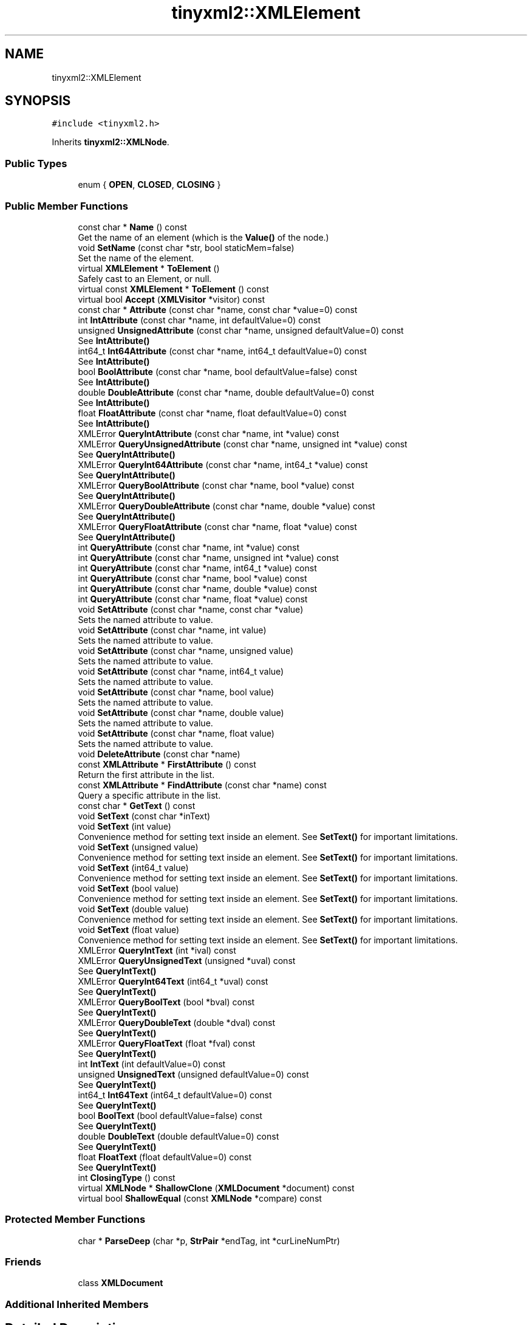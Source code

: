.TH "tinyxml2::XMLElement" 3 "Mon Jun 4 2018" "Killer Engine" \" -*- nroff -*-
.ad l
.nh
.SH NAME
tinyxml2::XMLElement
.SH SYNOPSIS
.br
.PP
.PP
\fC#include <tinyxml2\&.h>\fP
.PP
Inherits \fBtinyxml2::XMLNode\fP\&.
.SS "Public Types"

.in +1c
.ti -1c
.RI "enum { \fBOPEN\fP, \fBCLOSED\fP, \fBCLOSING\fP }"
.br
.in -1c
.SS "Public Member Functions"

.in +1c
.ti -1c
.RI "const char * \fBName\fP () const"
.br
.RI "Get the name of an element (which is the \fBValue()\fP of the node\&.) "
.ti -1c
.RI "void \fBSetName\fP (const char *str, bool staticMem=false)"
.br
.RI "Set the name of the element\&. "
.ti -1c
.RI "virtual \fBXMLElement\fP * \fBToElement\fP ()"
.br
.RI "Safely cast to an Element, or null\&. "
.ti -1c
.RI "virtual const \fBXMLElement\fP * \fBToElement\fP () const"
.br
.ti -1c
.RI "virtual bool \fBAccept\fP (\fBXMLVisitor\fP *visitor) const"
.br
.ti -1c
.RI "const char * \fBAttribute\fP (const char *name, const char *value=0) const"
.br
.ti -1c
.RI "int \fBIntAttribute\fP (const char *name, int defaultValue=0) const"
.br
.ti -1c
.RI "unsigned \fBUnsignedAttribute\fP (const char *name, unsigned defaultValue=0) const"
.br
.RI "See \fBIntAttribute()\fP "
.ti -1c
.RI "int64_t \fBInt64Attribute\fP (const char *name, int64_t defaultValue=0) const"
.br
.RI "See \fBIntAttribute()\fP "
.ti -1c
.RI "bool \fBBoolAttribute\fP (const char *name, bool defaultValue=false) const"
.br
.RI "See \fBIntAttribute()\fP "
.ti -1c
.RI "double \fBDoubleAttribute\fP (const char *name, double defaultValue=0) const"
.br
.RI "See \fBIntAttribute()\fP "
.ti -1c
.RI "float \fBFloatAttribute\fP (const char *name, float defaultValue=0) const"
.br
.RI "See \fBIntAttribute()\fP "
.ti -1c
.RI "XMLError \fBQueryIntAttribute\fP (const char *name, int *value) const"
.br
.ti -1c
.RI "XMLError \fBQueryUnsignedAttribute\fP (const char *name, unsigned int *value) const"
.br
.RI "See \fBQueryIntAttribute()\fP "
.ti -1c
.RI "XMLError \fBQueryInt64Attribute\fP (const char *name, int64_t *value) const"
.br
.RI "See \fBQueryIntAttribute()\fP "
.ti -1c
.RI "XMLError \fBQueryBoolAttribute\fP (const char *name, bool *value) const"
.br
.RI "See \fBQueryIntAttribute()\fP "
.ti -1c
.RI "XMLError \fBQueryDoubleAttribute\fP (const char *name, double *value) const"
.br
.RI "See \fBQueryIntAttribute()\fP "
.ti -1c
.RI "XMLError \fBQueryFloatAttribute\fP (const char *name, float *value) const"
.br
.RI "See \fBQueryIntAttribute()\fP "
.ti -1c
.RI "int \fBQueryAttribute\fP (const char *name, int *value) const"
.br
.ti -1c
.RI "int \fBQueryAttribute\fP (const char *name, unsigned int *value) const"
.br
.ti -1c
.RI "int \fBQueryAttribute\fP (const char *name, int64_t *value) const"
.br
.ti -1c
.RI "int \fBQueryAttribute\fP (const char *name, bool *value) const"
.br
.ti -1c
.RI "int \fBQueryAttribute\fP (const char *name, double *value) const"
.br
.ti -1c
.RI "int \fBQueryAttribute\fP (const char *name, float *value) const"
.br
.ti -1c
.RI "void \fBSetAttribute\fP (const char *name, const char *value)"
.br
.RI "Sets the named attribute to value\&. "
.ti -1c
.RI "void \fBSetAttribute\fP (const char *name, int value)"
.br
.RI "Sets the named attribute to value\&. "
.ti -1c
.RI "void \fBSetAttribute\fP (const char *name, unsigned value)"
.br
.RI "Sets the named attribute to value\&. "
.ti -1c
.RI "void \fBSetAttribute\fP (const char *name, int64_t value)"
.br
.RI "Sets the named attribute to value\&. "
.ti -1c
.RI "void \fBSetAttribute\fP (const char *name, bool value)"
.br
.RI "Sets the named attribute to value\&. "
.ti -1c
.RI "void \fBSetAttribute\fP (const char *name, double value)"
.br
.RI "Sets the named attribute to value\&. "
.ti -1c
.RI "void \fBSetAttribute\fP (const char *name, float value)"
.br
.RI "Sets the named attribute to value\&. "
.ti -1c
.RI "void \fBDeleteAttribute\fP (const char *name)"
.br
.ti -1c
.RI "const \fBXMLAttribute\fP * \fBFirstAttribute\fP () const"
.br
.RI "Return the first attribute in the list\&. "
.ti -1c
.RI "const \fBXMLAttribute\fP * \fBFindAttribute\fP (const char *name) const"
.br
.RI "Query a specific attribute in the list\&. "
.ti -1c
.RI "const char * \fBGetText\fP () const"
.br
.ti -1c
.RI "void \fBSetText\fP (const char *inText)"
.br
.ti -1c
.RI "void \fBSetText\fP (int value)"
.br
.RI "Convenience method for setting text inside an element\&. See \fBSetText()\fP for important limitations\&. "
.ti -1c
.RI "void \fBSetText\fP (unsigned value)"
.br
.RI "Convenience method for setting text inside an element\&. See \fBSetText()\fP for important limitations\&. "
.ti -1c
.RI "void \fBSetText\fP (int64_t value)"
.br
.RI "Convenience method for setting text inside an element\&. See \fBSetText()\fP for important limitations\&. "
.ti -1c
.RI "void \fBSetText\fP (bool value)"
.br
.RI "Convenience method for setting text inside an element\&. See \fBSetText()\fP for important limitations\&. "
.ti -1c
.RI "void \fBSetText\fP (double value)"
.br
.RI "Convenience method for setting text inside an element\&. See \fBSetText()\fP for important limitations\&. "
.ti -1c
.RI "void \fBSetText\fP (float value)"
.br
.RI "Convenience method for setting text inside an element\&. See \fBSetText()\fP for important limitations\&. "
.ti -1c
.RI "XMLError \fBQueryIntText\fP (int *ival) const"
.br
.ti -1c
.RI "XMLError \fBQueryUnsignedText\fP (unsigned *uval) const"
.br
.RI "See \fBQueryIntText()\fP "
.ti -1c
.RI "XMLError \fBQueryInt64Text\fP (int64_t *uval) const"
.br
.RI "See \fBQueryIntText()\fP "
.ti -1c
.RI "XMLError \fBQueryBoolText\fP (bool *bval) const"
.br
.RI "See \fBQueryIntText()\fP "
.ti -1c
.RI "XMLError \fBQueryDoubleText\fP (double *dval) const"
.br
.RI "See \fBQueryIntText()\fP "
.ti -1c
.RI "XMLError \fBQueryFloatText\fP (float *fval) const"
.br
.RI "See \fBQueryIntText()\fP "
.ti -1c
.RI "int \fBIntText\fP (int defaultValue=0) const"
.br
.ti -1c
.RI "unsigned \fBUnsignedText\fP (unsigned defaultValue=0) const"
.br
.RI "See \fBQueryIntText()\fP "
.ti -1c
.RI "int64_t \fBInt64Text\fP (int64_t defaultValue=0) const"
.br
.RI "See \fBQueryIntText()\fP "
.ti -1c
.RI "bool \fBBoolText\fP (bool defaultValue=false) const"
.br
.RI "See \fBQueryIntText()\fP "
.ti -1c
.RI "double \fBDoubleText\fP (double defaultValue=0) const"
.br
.RI "See \fBQueryIntText()\fP "
.ti -1c
.RI "float \fBFloatText\fP (float defaultValue=0) const"
.br
.RI "See \fBQueryIntText()\fP "
.ti -1c
.RI "int \fBClosingType\fP () const"
.br
.ti -1c
.RI "virtual \fBXMLNode\fP * \fBShallowClone\fP (\fBXMLDocument\fP *document) const"
.br
.ti -1c
.RI "virtual bool \fBShallowEqual\fP (const \fBXMLNode\fP *compare) const"
.br
.in -1c
.SS "Protected Member Functions"

.in +1c
.ti -1c
.RI "char * \fBParseDeep\fP (char *p, \fBStrPair\fP *endTag, int *curLineNumPtr)"
.br
.in -1c
.SS "Friends"

.in +1c
.ti -1c
.RI "class \fBXMLDocument\fP"
.br
.in -1c
.SS "Additional Inherited Members"
.SH "Detailed Description"
.PP 
The element is a container class\&. It has a value, the element name, and can contain other elements, text, comments, and unknowns\&. Elements also contain an arbitrary number of attributes\&. 
.SH "Member Function Documentation"
.PP 
.SS "virtual bool tinyxml2::XMLElement::Accept (\fBXMLVisitor\fP * visitor) const\fC [virtual]\fP"
Accept a hierarchical visit of the nodes in the TinyXML-2 DOM\&. Every node in the XML tree will be conditionally visited and the host will be called back via the \fBXMLVisitor\fP interface\&.
.PP
This is essentially a SAX interface for TinyXML-2\&. (Note however it doesn't re-parse the XML for the callbacks, so the performance of TinyXML-2 is unchanged by using this interface versus any other\&.)
.PP
The interface has been based on ideas from:
.PP
.IP "\(bu" 2
http://www.saxproject.org/
.IP "\(bu" 2
http://c2.com/cgi/wiki?HierarchicalVisitorPattern
.PP
.PP
Which are both good references for 'visiting'\&.
.PP
An example of using \fBAccept()\fP: 
.PP
.nf
XMLPrinter printer;
tinyxmlDoc.Accept( &printer );
const char* xmlcstr = printer.CStr();

.fi
.PP
 
.PP
Implements \fBtinyxml2::XMLNode\fP\&.
.SS "const char* tinyxml2::XMLElement::Attribute (const char * name, const char * value = \fC0\fP) const"
Given an attribute name, \fBAttribute()\fP returns the value for the attribute of that name, or null if none exists\&. For example:
.PP
.PP
.nf
const char* value = ele->Attribute( "foo" );
.fi
.PP
.PP
The 'value' parameter is normally null\&. However, if specified, the attribute will only be returned if the 'name' and 'value' match\&. This allow you to write code:
.PP
.PP
.nf
if ( ele->Attribute( "foo", "bar" ) ) callFooIsBar();
.fi
.PP
.PP
rather than: 
.PP
.nf
if ( ele->Attribute( "foo" ) ) {
    if ( strcmp( ele->Attribute( "foo" ), "bar" ) == 0 ) callFooIsBar();
}

.fi
.PP
 
.SS "void tinyxml2::XMLElement::DeleteAttribute (const char * name)"
Delete an attribute\&. 
.SS "const char* tinyxml2::XMLElement::GetText () const"
Convenience function for easy access to the text inside an element\&. Although easy and concise, \fBGetText()\fP is limited compared to getting the \fBXMLText\fP child and accessing it directly\&.
.PP
If the first child of 'this' is a \fBXMLText\fP, the \fBGetText()\fP returns the character string of the Text node, else null is returned\&.
.PP
This is a convenient method for getting the text of simple contained text: 
.PP
.nf
<foo>This is text</foo>
    const char* str = fooElement->GetText();

.fi
.PP
.PP
'str' will be a pointer to 'This is text'\&.
.PP
Note that this function can be misleading\&. If the element foo was created from this XML: 
.PP
.nf
    <foo><b>This is text</b></foo>

.fi
.PP
.PP
then the value of str would be null\&. The first child node isn't a text node, it is another element\&. From this XML: 
.PP
.nf
    <foo>This is <b>text</b></foo>

.fi
.PP
 \fBGetText()\fP will return 'This is '\&. 
.SS "int tinyxml2::XMLElement::IntAttribute (const char * name, int defaultValue = \fC0\fP) const"
Given an attribute name, \fBIntAttribute()\fP returns the value of the attribute interpreted as an integer\&. The default value will be returned if the attribute isn't present, or if there is an error\&. (For a method with error checking, see \fBQueryIntAttribute()\fP)\&. 
.SS "int tinyxml2::XMLElement::QueryAttribute (const char * name, int * value) const\fC [inline]\fP"
Given an attribute name, \fBQueryAttribute()\fP returns XML_SUCCESS, XML_WRONG_ATTRIBUTE_TYPE if the conversion can't be performed, or XML_NO_ATTRIBUTE if the attribute doesn't exist\&. It is overloaded for the primitive types, and is a generally more convenient replacement of \fBQueryIntAttribute()\fP and related functions\&.
.PP
If successful, the result of the conversion will be written to 'value'\&. If not successful, nothing will be written to 'value'\&. This allows you to provide default value:
.PP
.PP
.nf
int value = 10;
QueryAttribute( "foo", &value );        // if "foo" isn't found, value will still be 10
.fi
.PP
 
.SS "XMLError tinyxml2::XMLElement::QueryIntAttribute (const char * name, int * value) const\fC [inline]\fP"
Given an attribute name, \fBQueryIntAttribute()\fP returns XML_SUCCESS, XML_WRONG_ATTRIBUTE_TYPE if the conversion can't be performed, or XML_NO_ATTRIBUTE if the attribute doesn't exist\&. If successful, the result of the conversion will be written to 'value'\&. If not successful, nothing will be written to 'value'\&. This allows you to provide default value:
.PP
.PP
.nf
int value = 10;
QueryIntAttribute( "foo", &value );     // if "foo" isn't found, value will still be 10
.fi
.PP
 
.SS "XMLError tinyxml2::XMLElement::QueryIntText (int * ival) const"
Convenience method to query the value of a child text node\&. This is probably best shown by example\&. Given you have a document is this form: 
.PP
.nf
    <point>
        <x>1</x>
        <y>1.4</y>
    </point>

.fi
.PP
.PP
The \fBQueryIntText()\fP and similar functions provide a safe and easier way to get to the 'value' of x and y\&.
.PP
.PP
.nf
    int x = 0;
    float y = 0;    // types of x and y are contrived for example
    const XMLElement* xElement = pointElement->FirstChildElement( "x" );
    const XMLElement* yElement = pointElement->FirstChildElement( "y" );
    xElement->QueryIntText( &x );
    yElement->QueryFloatText( &y );
.fi
.PP
.PP
\fBReturns:\fP
.RS 4
XML_SUCCESS (0) on success, XML_CAN_NOT_CONVERT_TEXT if the text cannot be converted to the requested type, and XML_NO_TEXT_NODE if there is no child text to query\&. 
.RE
.PP

.SS "void tinyxml2::XMLElement::SetText (const char * inText)"
Convenience function for easy access to the text inside an element\&. Although easy and concise, \fBSetText()\fP is limited compared to creating an \fBXMLText\fP child and mutating it directly\&.
.PP
If the first child of 'this' is a \fBXMLText\fP, \fBSetText()\fP sets its value to the given string, otherwise it will create a first child that is an \fBXMLText\fP\&.
.PP
This is a convenient method for setting the text of simple contained text: 
.PP
.nf
<foo>This is text</foo>
    fooElement->SetText( "Hullaballoo!" );
<foo>Hullaballoo!</foo>

.fi
.PP
.PP
Note that this function can be misleading\&. If the element foo was created from this XML: 
.PP
.nf
    <foo><b>This is text</b></foo>

.fi
.PP
.PP
then it will not change 'This is text', but rather prefix it with a text element: 
.PP
.nf
    <foo>Hullaballoo!<b>This is text</b></foo>

.fi
.PP
.PP
For this XML: 
.PP
.nf
    <foo />

.fi
.PP
 \fBSetText()\fP will generate 
.PP
.nf
    <foo>Hullaballoo!</foo>

.fi
.PP
 
.SS "virtual \fBXMLNode\fP* tinyxml2::XMLElement::ShallowClone (\fBXMLDocument\fP * document) const\fC [virtual]\fP"
Make a copy of this node, but not its children\&. You may pass in a Document pointer that will be the owner of the new Node\&. If the 'document' is null, then the node returned will be allocated from the current Document\&. (this->\fBGetDocument()\fP)
.PP
Note: if called on a \fBXMLDocument\fP, this will return null\&. 
.PP
Implements \fBtinyxml2::XMLNode\fP\&.
.SS "virtual bool tinyxml2::XMLElement::ShallowEqual (const \fBXMLNode\fP * compare) const\fC [virtual]\fP"
Test if 2 nodes are the same, but don't test children\&. The 2 nodes do not need to be in the same Document\&.
.PP
Note: if called on a \fBXMLDocument\fP, this will return false\&. 
.PP
Implements \fBtinyxml2::XMLNode\fP\&.

.SH "Author"
.PP 
Generated automatically by Doxygen for Killer Engine from the source code\&.
